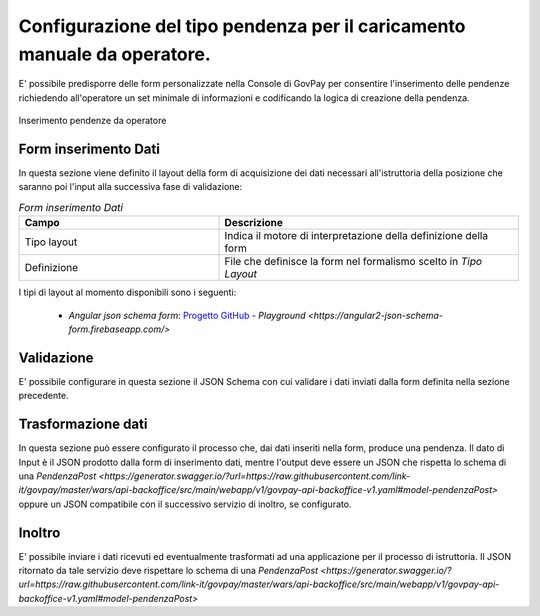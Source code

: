 .. _govpay_configurazione_enti_formoperatore:

Configurazione del tipo pendenza per il caricamento manuale da operatore.
-------------------------------------------------------------------------

E' possibile predisporre delle form personalizzate nella Console di GovPay per consentire l'inserimento
delle pendenze richiedendo all'operatore un set minimale di informazioni e codificando la logica di 
creazione della pendenza.

.. figure:: ../../_images/31TipoPendenza_Formcaricamento.png
   :align: center
   :name: 31TipoPendenza_Formcaricamento

   Inserimento pendenze da operatore

Form inserimento Dati
~~~~~~~~~~~~~~~~~~~~~

In questa sezione viene definito il layout della form di acquisizione dei dati necessari all'istruttoria della posizione che 
saranno poi l'input alla successiva fase di validazione:

.. csv-table:: *Form inserimento Dati*
   :header: "Campo", "Descrizione"
   :widths: 40,60

   "Tipo layout", "Indica il motore di interpretazione della definizione della form"
   "Definizione", "File che definisce la form nel formalismo scelto in `Tipo Layout`"

I tipi di layout al momento disponibili sono i seguenti:
	
	-  *Angular json schema form*: `Progetto GitHub <https://github.com/dschnelldavis/angular2-json-schema-form>`_ - `Playground <https://angular2-json-schema-form.firebaseapp.com/>`


Validazione
~~~~~~~~~~~

E' possibile configurare in questa sezione il JSON Schema con cui validare i dati inviati dalla form definita nella sezione precedente. 

Trasformazione dati
~~~~~~~~~~~~~~~~~~~

In questa sezione può essere configurato il processo che, dai dati inseriti nella form, produce una pendenza. Il dato di Input è il JSON prodotto
dalla form di inserimento dati, mentre l'output deve essere un JSON che rispetta lo schema di una `PendenzaPost <https://generator.swagger.io/?url=https://raw.githubusercontent.com/link-it/govpay/master/wars/api-backoffice/src/main/webapp/v1/govpay-api-backoffice-v1.yaml#model-pendenzaPost>`
oppure un JSON compatibile con il successivo servizio di inoltro, se configurato. 

Inoltro
~~~~~~~

E' possibile inviare i dati ricevuti ed eventualmente trasformati ad una applicazione per il processo di istruttoria. Il JSON ritornato da tale
servizio deve rispettare lo schema di una `PendenzaPost <https://generator.swagger.io/?url=https://raw.githubusercontent.com/link-it/govpay/master/wars/api-backoffice/src/main/webapp/v1/govpay-api-backoffice-v1.yaml#model-pendenzaPost>`

